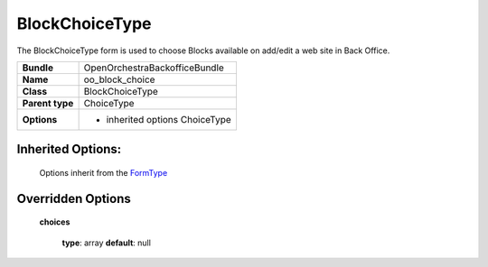 ===============
BlockChoiceType
===============


The BlockChoiceType form is used to choose Blocks available on add/edit a web site in Back Office.

+-----------------------------------+-----------------------------------+
| **Bundle**                        | OpenOrchestraBackofficeBundle     |
+-----------------------------------+-----------------------------------+
| **Name**                          | oo_block_choice                   |
+-----------------------------------+-----------------------------------+
| **Class**                         | BlockChoiceType                   |
|                                   |                                   |
+-----------------------------------+-----------------------------------+
| **Parent type**                   | ChoiceType                        |
|                                   |                                   |
+-----------------------------------+-----------------------------------+
| **Options**                       |  * inherited options ChoiceType   |
|                                   |                                   |
+-----------------------------------+-----------------------------------+


Inherited Options:
==================

 Options inherit from the `FormType <http://symfony.com/doc/current/reference/forms/types/choice.html>`_


Overridden Options
==================

 **choices**

 ..

   **type**: array **default**: null